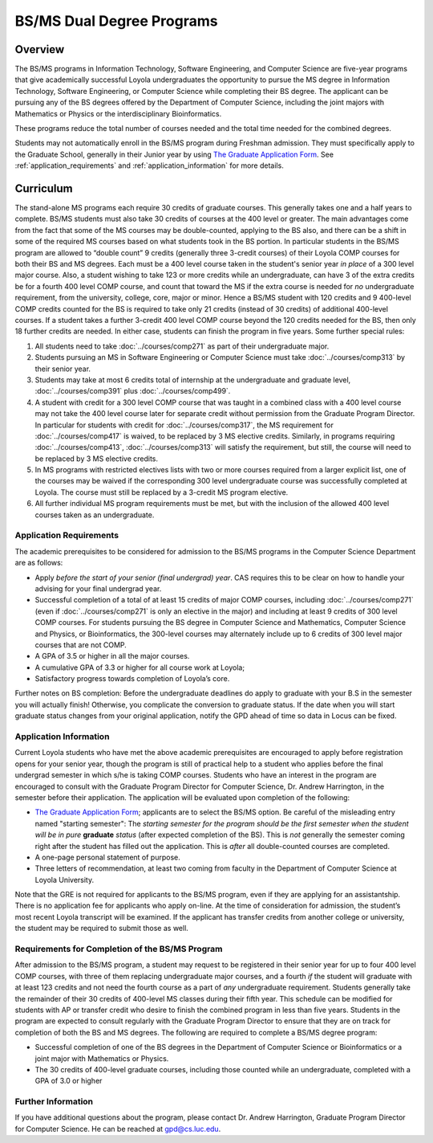 .. index::
    Undergraduate Degree
    BS/MS Dual Degree Programs

BS/MS Dual Degree Programs
==============================

Overview
--------

The BS/MS programs in Information Technology, Software Engineering, and Computer Science are five-year programs that give academically successful Loyola undergraduates the opportunity to pursue the MS degree in Information Technology, Software Engineering, or Computer Science while completing their BS degree. The applicant can be pursuing any of the BS degrees offered by the Department of Computer Science, including the joint majors with Mathematics or Physics or the interdisciplinary Bioinformatics.

These programs reduce the total number of courses needed and the total time needed for the combined degrees.

Students may not automatically enroll in the BS/MS program during Freshman admission. They must specifically apply to the Graduate School, generally in their Junior year by using `The Graduate Application Form <https://gpem.luc.edu/apply/>`__. See :ref:`application_requirements` and :ref:`application_information` for more details.

Curriculum
----------

.. Students entering before Spring 2014 may choose instead to follow the previous requirements located here, though the new version is generally more flexible.

The stand-alone MS programs each require 30 credits of graduate courses. This generally takes one and a half years to complete. BS/MS students must also take 30 credits of courses at the 400 level or greater. The main advantages come from the fact that some of the MS courses may be double-counted, applying to the BS also, and there can be a shift in some of the required MS courses based on what students took in the BS portion. In particular students in the BS/MS program are allowed to “double count” 9 credits (generally three 3-credit courses) of their Loyola COMP courses for both their BS and MS degrees. Each must be a 400 level course taken in the student's senior year *in place* of a 300 level major course. Also, a student wishing to take 123 or more credits while an undergraduate, can have 3 of the extra credits be for a fourth 400 level COMP course, and count that toward the MS if the extra course is needed for *no* undergraduate requirement, from the university, college, core, major or minor. Hence a BS/MS student with 120 credits and 9 400-level COMP credits counted for the BS is required to take only 21 credits (instead of 30 credits) of additional 400-level courses. If a student takes a further 3-credit 400 level COMP course beyond the 120 credits needed for the BS, then only 18 further credits are needed. In either case, students can finish the program in five years. Some further special rules:

#.   All students need to take :doc:`../courses/comp271` as part of their undergraduate major.
#.   Students pursuing an MS in Software Engineering or Computer Science must take :doc:`../courses/comp313` by their senior year.
#.   Students may take at most 6 credits total of internship at the undergraduate and graduate level, :doc:`../courses/comp391` plus :doc:`../courses/comp499`.
#.   A student with credit for a 300 level COMP course that was taught in a combined class with a 400 level course may not take the 400 level course later for separate credit without permission from the Graduate Program Director. In particular for students with credit for :doc:`../courses/comp317`, the MS requirement for :doc:`../courses/comp417` is waived, to be replaced by 3 MS elective credits. Similarly, in programs requiring :doc:`../courses/comp413`, :doc:`../courses/comp313` will satisfy the requirement, but still, the course will need to be replaced by 3 MS elective credits.
#.   In MS programs with restricted electives lists with two or more courses required from a larger explicit list, one of the courses may be waived if the corresponding 300 level undergraduate course was successfully completed at Loyola. The course must still be replaced by a 3-credit MS program elective.
#.   All further individual MS program requirements must be met, but with the inclusion of the allowed 400 level courses taken as an undergraduate.

.. _application_requirements:

Application Requirements
~~~~~~~~~~~~~~~~~~~~~~~~

The academic prerequisites to be considered for admission to the BS/MS programs in the Computer Science Department are as follows:

-   Apply *before the start of your senior (final undergrad) year*.  CAS requires this to be clear on how to handle your advising for your final undergrad year.
-   Successful completion of a total of at least 15 credits of major COMP courses, including :doc:`../courses/comp271` (even if :doc:`../courses/comp271` is only an elective in the major) and including at least 9 credits of 300 level COMP courses. For students pursuing the BS degree in Computer Science and Mathematics, Computer Science and Physics, or Bioinformatics, the 300-level courses may alternately include up to 6 credits of 300 level major courses that are not COMP.
-   A GPA of 3.5 or higher in all the major courses.
-   A cumulative GPA of 3.3 or higher for all course work at Loyola;
-   Satisfactory progress towards completion of Loyola’s core.
Further notes on BS completion:  Before the undergraduate deadlines do apply to graduate with your B.S in the semester you will actually finish! Otherwise, you complicate the conversion to graduate status. If the date when you will start graduate status changes from your original application, notify the GPD ahead of time so data in Locus can be fixed.

.. _application_information:

Application Information
~~~~~~~~~~~~~~~~~~~~~~~

Current Loyola students who have met the above academic prerequisites are encouraged to apply before registration opens for your senior year, though the program is still of practical help to a student who applies before the final undergrad semester in which s/he is taking COMP courses. Students who have an interest in the program are encouraged to consult with the Graduate Program Director for Computer Science, Dr. Andrew Harrington, in the semester before their application. The application will be evaluated upon completion of the following:

-   `The Graduate Application Form <https://gpem.luc.edu/apply/>`_; applicants are to select the BS/MS option.  Be careful of the misleading entry named "starting semester": The *starting semester for the program should be the first semester when the* *student will be in pure*  **graduate** *status* (after expected completion of the BS).  This is *not* generally the semester coming right after the student has filled out the application.  This is *after* all double-counted courses are completed.
-   A one-page personal statement of purpose.
-   Three letters of recommendation, at least two coming from faculty in the Department of Computer Science at Loyola University.

Note that the GRE is not required for applicants to the BS/MS program, even if they are applying for an assistantship. There is no application fee for applicants who apply on-line. At the time of consideration for admission, the student’s most recent Loyola transcript will be examined. If the applicant has transfer credits from another college or university, the student may be required to submit those as well.

Requirements for Completion of the BS/MS Program
~~~~~~~~~~~~~~~~~~~~~~~~~~~~~~~~~~~~~~~~~~~~~~~~~~~~

After admission to the BS/MS program, a student may request to be registered in their senior year for up to four 400 level COMP courses, with three of them replacing undergraduate major courses, and a fourth *if* the student will graduate with at least 123 credits and not need the fourth course as a part of *any* undergraduate requirement. Students generally take the remainder of their 30 credits of 400-level MS classes during their fifth year. This schedule can be modified for students with AP or transfer credit who desire to finish the combined program in less than five years. Students in the program are expected to consult regularly with the Graduate Program Director to ensure that they are on track for completion of both the BS and MS degrees. The following are required to complete a BS/MS degree program:

*   Successful completion of one of the BS degrees in the Department of Computer Science or Bioinformatics or a joint major with Mathematics or Physics.
*   The 30 credits of 400-level graduate courses, including those counted while an undergraduate, completed with a GPA of 3.0 or higher

Further Information
~~~~~~~~~~~~~~~~~~~

If you have additional questions about the program, please contact Dr. Andrew Harrington, Graduate Program Director for Computer Science. He can be reached at gpd@cs.luc.edu.
